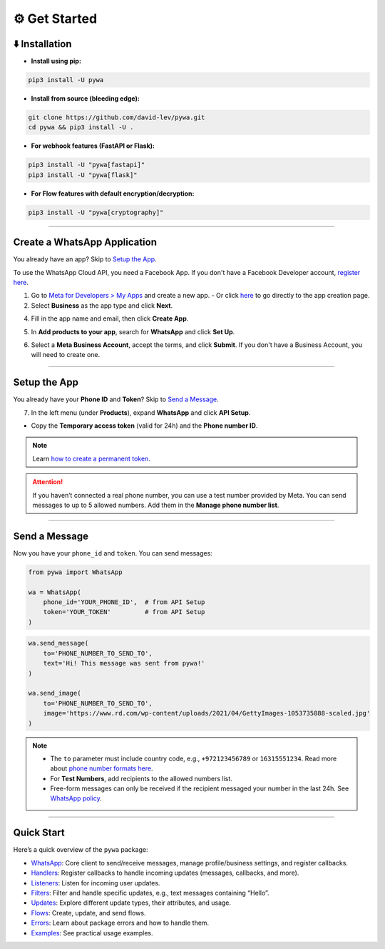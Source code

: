 ⚙️ Get Started
===============

⬇️ Installation
---------------

- **Install using pip:**

.. code-block:: bash

    pip3 install -U pywa

- **Install from source (bleeding edge):**

.. code-block:: bash

    git clone https://github.com/david-lev/pywa.git
    cd pywa && pip3 install -U .

- **For webhook features (FastAPI or Flask):**

.. code-block:: bash

    pip3 install -U "pywa[fastapi]"
    pip3 install -U "pywa[flask]"

- **For Flow features with default encryption/decryption:**

.. code-block:: bash

    pip3 install -U "pywa[cryptography]"

================================

Create a WhatsApp Application
-----------------------------

You already have an app? Skip to `Setup the App <#id1>`_.

To use the WhatsApp Cloud API, you need a Facebook App.
If you don't have a Facebook Developer account, `register here <https://developers.facebook.com/>`_.

1. Go to `Meta for Developers > My Apps <https://developers.facebook.com/apps/>`_ and create a new app.
   - Or click `here <https://developers.facebook.com/apps/create/?show_additional_prod_app_info=false>`_ to go directly to the app creation page.

2. Select **Business** as the app type and click **Next**.

.. toggle::

    .. image:: ../../_static/guides/select-app-type.webp
       :width: 600
       :alt: Select app type
       :align: center

4. Fill in the app name and email, then click **Create App**.

.. toggle::

    .. image:: ../../_static/guides/fill-app-details.webp
       :width: 600
       :alt: Fill app details
       :align: center

5. In **Add products to your app**, search for **WhatsApp** and click **Set Up**.

.. toggle::

    .. image:: ../../_static/guides/setup-whatsapp-product.webp
       :width: 600
       :alt: Setup WhatsApp product
       :align: center

6. Select a **Meta Business Account**, accept the terms, and click **Submit**.
   If you don't have a Business Account, you will need to create one.

.. toggle::

    .. image:: ../../_static/guides/select-meta-business-account.webp
       :width: 600
       :alt: Select meta business
       :align: center

--------------------

Setup the App
-------------

You already have your **Phone ID** and **Token**? Skip to `Send a Message <#id2>`_.

7. In the left menu (under **Products**), expand **WhatsApp** and click **API Setup**.

.. toggle::

    .. image:: ../../_static/guides/api-setup.webp
       :width: 600
       :alt: API setup
       :align: center

- Copy the **Temporary access token** (valid for 24h) and the **Phone number ID**.

.. note::

    Learn `how to create a permanent token <https://developers.facebook.com/docs/whatsapp/business-management-api/get-started>`_.

.. attention::

    If you haven’t connected a real phone number, you can use a test number provided by Meta.
    You can send messages to up to 5 allowed numbers. Add them in the **Manage phone number list**.

    .. toggle::

        .. image:: ../../_static/guides/verify-phone-number-for-testing.webp
           :width: 600
           :alt: Test number setup
           :align: center

--------------------

Send a Message
--------------

Now you have your ``phone_id`` and ``token``. You can send messages:

.. code-block:: python

    from pywa import WhatsApp

    wa = WhatsApp(
        phone_id='YOUR_PHONE_ID',  # from API Setup
        token='YOUR_TOKEN'         # from API Setup
    )

.. code-block:: python

    wa.send_message(
        to='PHONE_NUMBER_TO_SEND_TO',
        text='Hi! This message was sent from pywa!'
    )

    wa.send_image(
        to='PHONE_NUMBER_TO_SEND_TO',
        image='https://www.rd.com/wp-content/uploads/2021/04/GettyImages-1053735888-scaled.jpg'
    )

.. note::

    - The ``to`` parameter must include country code, e.g., ``+972123456789`` or ``16315551234``.
      Read more about `phone number formats here <https://developers.facebook.com/docs/whatsapp/cloud-api/guides/send-messages#phone-number-formats>`_.
    - For **Test Numbers**, add recipients to the allowed numbers list.
    - Free-form messages can only be received if the recipient messaged your number in the last 24h.
      See `WhatsApp policy <https://business.whatsapp.com/policy>`_.

--------------------

Quick Start
-----------

Here’s a quick overview of the ``pywa`` package:

- `WhatsApp <client/overview.html>`_: Core client to send/receive messages, manage profile/business settings, and register callbacks.
- `Handlers <handlers/overview.html>`_: Register callbacks to handle incoming updates (messages, callbacks, and more).
- `Listeners <listeners/overview.html>`_: Listen for incoming user updates.
- `Filters <filters/overview.html>`_: Filter and handle specific updates, e.g., text messages containing “Hello”.
- `Updates <updates/overview.html>`_: Explore different update types, their attributes, and usage.
- `Flows <flows/overview.html>`_: Create, update, and send flows.
- `Errors <errors/overview.html>`_: Learn about package errors and how to handle them.
- `Examples <examples/overview.html>`_: See practical usage examples.
